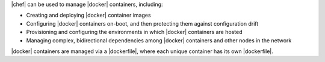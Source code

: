 .. The contents of this file are included in multiple topics.
.. This file describes a command or a sub-command for Knife.
.. This file should not be changed in a way that hinders its ability to appear in multiple documentation sets.


|chef| can be used to manage |docker| containers, including:

* Creating and deploying |docker| container images
* Configuring |docker| containers on-boot, and then protecting them against configuration drift
* Provisioning and configuring the environments in which |docker| containers are hosted
* Managing complex, bidirectional dependencies among |docker| containers and other nodes in the network

|docker| containers are managed via a |dockerfile|, where each unique container has its own |dockerfile|.